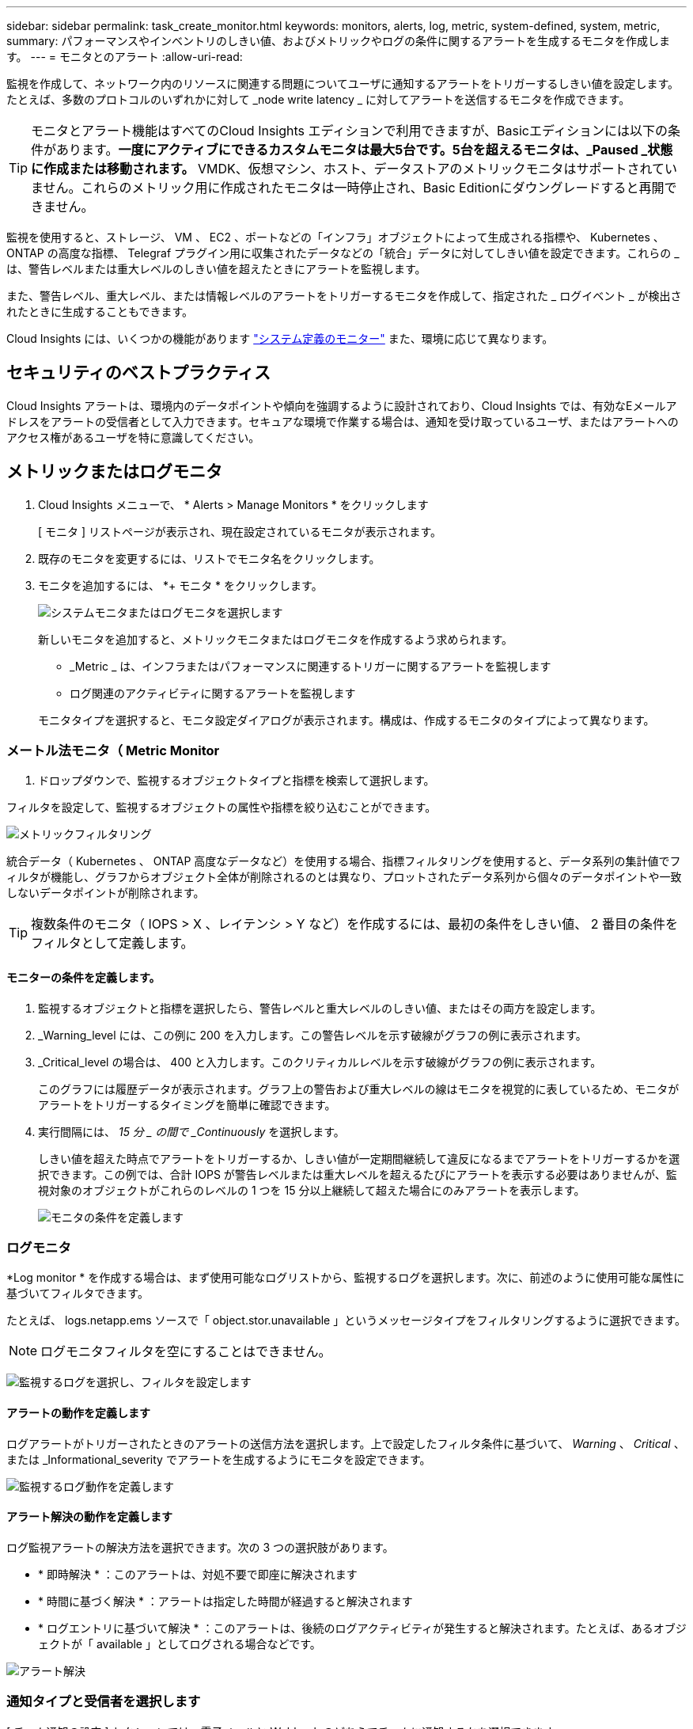 ---
sidebar: sidebar 
permalink: task_create_monitor.html 
keywords: monitors, alerts, log, metric, system-defined, system, metric, 
summary: パフォーマンスやインベントリのしきい値、およびメトリックやログの条件に関するアラートを生成するモニタを作成します。 
---
= モニタとのアラート
:allow-uri-read: 


[role="lead"]
監視を作成して、ネットワーク内のリソースに関連する問題についてユーザに通知するアラートをトリガーするしきい値を設定します。たとえば、多数のプロトコルのいずれかに対して _node write latency _ に対してアラートを送信するモニタを作成できます。


TIP: モニタとアラート機能はすべてのCloud Insights エディションで利用できますが、Basicエディションには以下の条件があります。*一度にアクティブにできるカスタムモニタは最大5台です。5台を超えるモニタは、_Paused _状態に作成または移動されます。* VMDK、仮想マシン、ホスト、データストアのメトリックモニタはサポートされていません。これらのメトリック用に作成されたモニタは一時停止され、Basic Editionにダウングレードすると再開できません。


toc::[]
監視を使用すると、ストレージ、 VM 、 EC2 、ポートなどの「インフラ」オブジェクトによって生成される指標や、 Kubernetes 、 ONTAP の高度な指標、 Telegraf プラグイン用に収集されたデータなどの「統合」データに対してしきい値を設定できます。これらの _ は、警告レベルまたは重大レベルのしきい値を超えたときにアラートを監視します。

また、警告レベル、重大レベル、または情報レベルのアラートをトリガーするモニタを作成して、指定された _ ログイベント _ が検出されたときに生成することもできます。

Cloud Insights には、いくつかの機能があります link:task_system_monitors.html["システム定義のモニター"] また、環境に応じて異なります。



== セキュリティのベストプラクティス

Cloud Insights アラートは、環境内のデータポイントや傾向を強調するように設計されており、Cloud Insights では、有効なEメールアドレスをアラートの受信者として入力できます。セキュアな環境で作業する場合は、通知を受け取っているユーザ、またはアラートへのアクセス権があるユーザを特に意識してください。



== メトリックまたはログモニタ

. Cloud Insights メニューで、 * Alerts > Manage Monitors * をクリックします
+
[ モニタ ] リストページが表示され、現在設定されているモニタが表示されます。

. 既存のモニタを変更するには、リストでモニタ名をクリックします。
. モニタを追加するには、 *+ モニタ * をクリックします。
+
image:Monitor_log_or_metric.png["システムモニタまたはログモニタを選択します"]

+
新しいモニタを追加すると、メトリックモニタまたはログモニタを作成するよう求められます。

+
** _Metric _ は、インフラまたはパフォーマンスに関連するトリガーに関するアラートを監視します
** ログ関連のアクティビティに関するアラートを監視します


+
モニタタイプを選択すると、モニタ設定ダイアログが表示されます。構成は、作成するモニタのタイプによって異なります。





=== メートル法モニタ（ Metric Monitor

. ドロップダウンで、監視するオブジェクトタイプと指標を検索して選択します。


フィルタを設定して、監視するオブジェクトの属性や指標を絞り込むことができます。

image:MonitorMetricFilter.png["メトリックフィルタリング"]

統合データ（ Kubernetes 、 ONTAP 高度なデータなど）を使用する場合、指標フィルタリングを使用すると、データ系列の集計値でフィルタが機能し、グラフからオブジェクト全体が削除されるのとは異なり、プロットされたデータ系列から個々のデータポイントや一致しないデータポイントが削除されます。


TIP: 複数条件のモニタ（ IOPS > X 、レイテンシ > Y など）を作成するには、最初の条件をしきい値、 2 番目の条件をフィルタとして定義します。



==== モニターの条件を定義します。

. 監視するオブジェクトと指標を選択したら、警告レベルと重大レベルのしきい値、またはその両方を設定します。
. _Warning_level には、この例に 200 を入力します。この警告レベルを示す破線がグラフの例に表示されます。
. _Critical_level の場合は、 400 と入力します。このクリティカルレベルを示す破線がグラフの例に表示されます。
+
このグラフには履歴データが表示されます。グラフ上の警告および重大レベルの線はモニタを視覚的に表しているため、モニタがアラートをトリガーするタイミングを簡単に確認できます。

. 実行間隔には、 _15 分 _ の間で _Continuously_ を選択します。
+
しきい値を超えた時点でアラートをトリガーするか、しきい値が一定期間継続して違反になるまでアラートをトリガーするかを選択できます。この例では、合計 IOPS が警告レベルまたは重大レベルを超えるたびにアラートを表示する必要はありませんが、監視対象のオブジェクトがこれらのレベルの 1 つを 15 分以上継続して超えた場合にのみアラートを表示します。

+
image:Monitor_metric_conditions.png["モニタの条件を定義します"]





=== ログモニタ

*Log monitor * を作成する場合は、まず使用可能なログリストから、監視するログを選択します。次に、前述のように使用可能な属性に基づいてフィルタできます。

たとえば、 logs.netapp.ems ソースで「 object.stor.unavailable 」というメッセージタイプをフィルタリングするように選択できます。


NOTE: ログモニタフィルタを空にすることはできません。

image:Monitor_log_monitor_filter.png["監視するログを選択し、フィルタを設定します"]



==== アラートの動作を定義します

ログアラートがトリガーされたときのアラートの送信方法を選択します。上で設定したフィルタ条件に基づいて、 _Warning_ 、 _Critical_ 、または _Informational_severity でアラートを生成するようにモニタを設定できます。

image:Monitor_log_alert_behavior.png["監視するログ動作を定義します"]



==== アラート解決の動作を定義します

ログ監視アラートの解決方法を選択できます。次の 3 つの選択肢があります。

* * 即時解決 * ：このアラートは、対処不要で即座に解決されます
* * 時間に基づく解決 * ：アラートは指定した時間が経過すると解決されます
* * ログエントリに基づいて解決 * ：このアラートは、後続のログアクティビティが発生すると解決されます。たとえば、あるオブジェクトが「 available 」としてログされる場合などです。


image:Monitor_log_monitor_resolution.png["アラート解決"]



=== 通知タイプと受信者を選択します

[ チーム通知の設定 ] セクションでは、電子メールと Webhook のどちらでチームに通知するかを選択できます。

image:Webhook_Choose_Monitor_Notification.png["アラート方法を選択します"]

* 電子メールによる警告 :*

アラート通知の E メール受信者を指定します。必要に応じて、警告または重大なアラートの受信者を別々に選択することもできます。

image:email_monitor_alerts.png["E メールアラートの受信者"]

* Webhook による警告 :*

アラート通知に使用する Web フックを指定します。必要に応じて、警告または重大なアラートに別のフックを選択できます。

image:Webhook_Monitor_Notifications.png["Webhook Alerting ( ウェブフック警告"]


NOTE: ONTAP データコレクタ通知は、クラスタ/データコレクタに関連する特定のモニタ通知よりも優先されます。Data Collector自体に設定した受信者リストには、データコレクタアラートが送信されます。アクティブなデータコレクタアラートがない場合は、監視用に生成されたアラートが特定の監視受信者に送信されます。



=== 対処方法または追加情報を設定しています

オプションの概要を追加したり、追加のインサイトや修正アクションを追加したりするには、「 * アラート概要の追加 * 」セクションに入力します。概要は 1024 文字以内で指定し、アラートとともに送信されます。分析情報 / 対処方法のフィールドは最大 67,000 文字で、アラートランディングページの概要セクションに表示されます。

これらのフィールドには、アラートを修正したり対処したりするためのメモ、リンク、手順を入力できます。

image:Monitors_Alert_Description.png["アラートの対処方法と概要"]



=== モニタを保存します

. 必要に応じて、モニタの概要を追加できます。
. モニターにわかりやすい名前を付け、 * 保存 * をクリックします。
+
新しいモニタがアクティブなモニタのリストに追加されます。





== 監視リスト

[Monitor] ページには、現在設定されているモニタが一覧表示され、次の情報が示されます

* モニタ名
* ステータス
* 監視対象のオブジェクト / 指標
* モニタの状態


モニターの右側にあるメニューをクリックし、 * 一時停止 * を選択すると、オブジェクトタイプの監視を一時的に停止できます。モニタリングを再開する準備ができたら、 * Resume * （続行）をクリックします。

モニタをコピーするには、メニューから「 * Duplicate （複製） * 」を選択します。その後、新しいモニタを変更して、オブジェクト / 指標、フィルタ、条件、 E メール受信者などを変更できます

モニタが不要になった場合は、メニューから * Delete * を選択して削除できます。



== グループを監視します

グループ化により、関連するモニタを表示および管理できます。たとえば、環境内のストレージ専用の監視グループを使用したり、特定の受信者リストに関連する監視を使用したりできます。

image:Monitors_GroupList.png["グループ化を監視します"]

次のモニタグループが表示されます。グループ名の横には、グループに含まれるモニタの数が表示されます。

* * すべてのモニタ * にすべてのモニタが一覧表示されます。
* * カスタムモニター * には、ユーザーが作成したすべてのモニターが一覧表示されます。
* * サスペンドされたモニタ * には、 Cloud Insights によってサスペンドされたすべてのシステムモニタが表示されます。
* Cloud Insights には、いくつかの * システム・モニター・グループ * が表示されます。このグループには、の 1 つ以上のグループが表示されます link:task_system_monitors.html["システム定義のモニタ"]ONTAP インフラストラクチャおよびワークロードモニタを含む。



NOTE: カスタムモニタは、一時停止、再開、削除、または別のグループへの移動が可能です。システム定義のモニタは一時停止および再開できますが、削除または移動することはできません。



=== 一時停止したモニタ

このグループは、 Cloud Insights が 1 つ以上のモニタを一時停止している場合にのみ表示されます。モニタが過度のアラートまたは継続的なアラートを生成している場合、モニタが一時停止することがあります。モニタがカスタムモニタの場合は、継続的なアラートの発生を防止する条件を変更してから、モニタを再開します。問題 がサスペンションを引き起こしている状態が解消されると、モニタはサスペンド状態のモニタグループから削除されます。



=== システム定義のモニター

これらのグループには、モニタに必要なデバイスやログが環境に含まれている限り、 Cloud Insights が提供するモニタが表示されます。

システム定義のモニタは、変更、別のグループへの移動、または削除できません。ただし、システムモニタを複製して、複製を変更または移動することはできます。

システムモニタには、 ONTAP インフラストラクチャ（ストレージ、ボリュームなど）のモニタ、ワークロード（ログモニタなど）、またはその他のグループが含まれます。ネットアップでは、お客様のニーズと製品の機能を常に評価しており、必要に応じてシステムの監視やグループの更新や追加を行います。



=== カスタムモニタグループ

必要に応じてモニタを含めるための独自のグループを作成できます。たとえば、すべてのストレージ関連モニタのグループを作成する場合などです。

新しいカスタムモニタグループを作成するには、「 + 」「新規モニタグループの作成 * 」ボタンをクリックします。グループの名前を入力し、 * グループの作成 * をクリックします。空のグループがその名前で作成されます。

モニタをグループに追加するには、 _all Monitors グループ（推奨）に移動し、次のいずれかの操作を行います。

* 単一のモニタを追加するには、モニタの右側にあるメニューをクリックし、 _ グループに追加 _ を選択します。モニタを追加するグループを選択します。
* モニタ名をクリックしてモニタの編集ビューを開き '_Associate to a monitor group_ セクションでグループを選択します
+
image:Monitors_AssociateToGroup.png["グループに関連付けます"]



モニタを削除するには、グループをクリックし、メニューから「 _ グループから削除」を選択します。モニタを _all Monitors _ または _Custom Monitors _ グループから削除することはできませんこれらのグループからモニタを削除するには、モニタ自体を削除する必要があります。


NOTE: グループからモニタを削除しても、モニタは Cloud Insights から削除されません。モニタを完全に削除するには、モニタを選択し、 _Delete_( 削除 ) をクリックします。これにより、その所有者であるグループからも削除され、どのユーザからも使用できなくなります。

同様にモニタを別のグループに移動するには '_Move to Group_ を選択します

グループ内のすべてのモニタを一度に一時停止または再開するには、グループのメニューを選択し、 _Pause_or_Resume_を クリックします。

同じメニューを使用して、グループの名前変更または削除を行います。グループを削除しても、 Cloud Insights からモニタは削除されません。これらのモニタは、 _ALL Monitors で使用できます。

image:Monitors_PauseGroup.png["グループを一時停止します"]



== システム定義のモニター

Cloud Insights には、指標とログの両方を監視するシステム定義のモニタが多数含まれています。使用可能なシステムモニタは、環境内にあるデータコレクタによって異なります。そのため、 Cloud Insights で使用できるモニタは、データコレクタが追加されたり、設定が変更されたりすると変更される可能性があります。

を表示します link:task_system_monitors.html["システム定義のモニター"] Cloud Insights に含まれるモニタの説明については、ページを参照してください。



=== 詳細情報

* link:task_view_and_manage_alerts.html["アラートの表示と非表示"]

